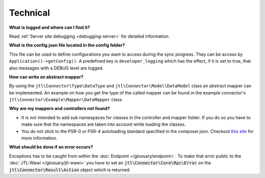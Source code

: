 Technical
=========

**What is logged and where can I find it?**

Read :ref:`Server site debugging <debugging-server>` for detailed information.

**What is the config.json file located in the config folder?**

This file can be used to define configurations you want to access during the sync progress.
They can be access by ``Application()->getConfig()``.
A predefined key is ``developer_logging`` which has the effect, if it is set to true, that also messages with a DEBUG level are logged.

**How can write an abstract mapper?**

By using the ``jtl\Connector\Type\DataType`` and ``jtl\Connector\Model\DataModel`` class an abstract mapper can be implemented.
An example on how you get the type of the called mapper can be found in the example connector's ``jtl\Connector\Example\Mapper\DataMapper`` class.

**Why are my mappers and controllers not found?**

* It is not intended to add sub namespaces for classes in the controller and mapper folder. If you do so you have to make sure that the namespaces are taken into account while loading the classes.
* You do not stick to the PSR-0 or PSR-4 autoloading standard specified in the composer.json. Checkout `this site <http://www.php-fig.org/psr/>`_ for more information.

**What should be done if an error occurs?**

Exceptions has to be caught from within the :doc:`Endpoint </glossary/endpoint>`.
To make that error public to the :doc:`JTL-Wawi </glossary/jtl-wawi>` you have to set an :code:`jtl\Connector\Core\Rpc\Error` on the :code:`jtl\Connector\Result\Action` object which is returned.
